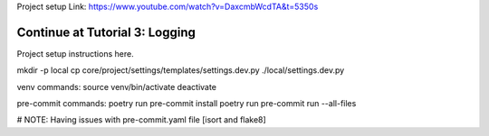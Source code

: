Project setup
Link: https://www.youtube.com/watch?v=DaxcmbWcdTA&t=5350s

Continue at Tutorial 3: Logging
=============

Project setup instructions here.

mkdir -p local
cp core/project/settings/templates/settings.dev.py ./local/settings.dev.py

venv commands:
source venv/bin/activate
deactivate

pre-commit commands:
poetry run pre-commit install
poetry run pre-commit run --all-files

# NOTE:
Having issues with pre-commit.yaml file
[isort and flake8]
